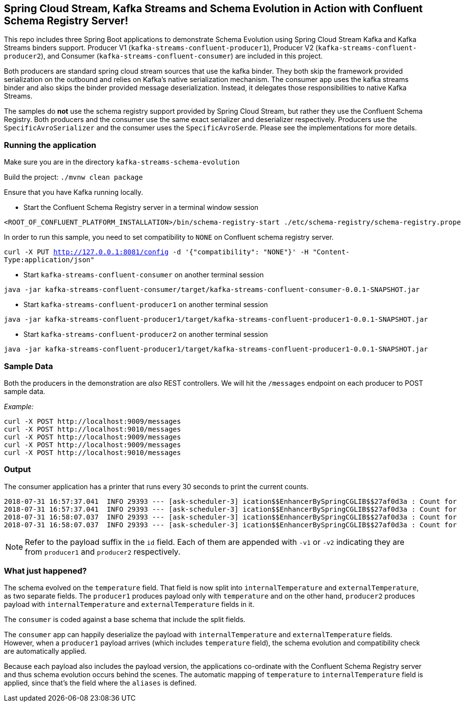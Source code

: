 == Spring Cloud Stream, Kafka Streams and Schema Evolution in Action with Confluent Schema Registry Server!

This repo includes three Spring Boot applications to demonstrate Schema Evolution using Spring Cloud Stream Kafka and Kafka Streams binders support.
Producer V1 (`kafka-streams-confluent-producer1`), Producer V2 (`kafka-streams-confluent-producer2`), and Consumer (`kafka-streams-confluent-consumer`) are included in this project.

Both producers are standard spring cloud stream sources that use the kafka binder.
They both skip the framework provided serialization on the outbound and relies on Kafka's native serialization mechanism.
The consumer app uses the kafka streams binder and also skips the binder provided message deserialization. Instead, it delegates those responsibilities to native Kafka Streams.

The samples do *not* use the schema registry support provided by Spring Cloud Stream, but rather they use the Confluent Schema Registry.
Both producers and the consumer use the same exact serializer and deserializer respectively.
Producers use the `SpecificAvroSerializer` and the consumer uses the `SpecificAvroSerde`. Please see the implementations for more details.

=== Running the application

Make sure you are in the directory `kafka-streams-schema-evolution`

Build the project: `./mvnw clean package`

Ensure that you have Kafka running locally.

- Start the Confluent Schema Registry server in a terminal window session
[source,bash]
----
<ROOT_OF_CONFLUENT_PLATFORM_INSTALLATION>/bin/schema-registry-start ./etc/schema-registry/schema-registry.properties
----

In order to run this sample, you need to set compatibility to `NONE` on Confluent schema registry server.

`curl -X PUT http://127.0.0.1:8081/config -d '{"compatibility": "NONE"}' -H "Content-Type:application/json"`

- Start `kafka-streams-confluent-consumer` on another terminal session
[source,bash]
----
java -jar kafka-streams-confluent-consumer/target/kafka-streams-confluent-consumer-0.0.1-SNAPSHOT.jar
----
- Start `kafka-streams-confluent-producer1` on another terminal session
[source,bash]
----
java -jar kafka-streams-confluent-producer1/target/kafka-streams-confluent-producer1-0.0.1-SNAPSHOT.jar
----
- Start `kafka-streams-confluent-producer2` on another terminal session
[source,bash]
----
java -jar kafka-streams-confluent-producer1/target/kafka-streams-confluent-producer1-0.0.1-SNAPSHOT.jar
----

=== Sample Data
Both the producers in the demonstration are _also_ REST controllers. We will hit the `/messages` endpoint on each producer
to POST sample data.

_Example:_
[source,bash]
----
curl -X POST http://localhost:9009/messages
curl -X POST http://localhost:9010/messages
curl -X POST http://localhost:9009/messages
curl -X POST http://localhost:9009/messages
curl -X POST http://localhost:9010/messages
----

=== Output
The consumer application has a printer that runs every 30 seconds to print the current counts.

[source,bash,options=nowrap,subs=attributes]
----
2018-07-31 16:57:37.041  INFO 29393 --- [ask-scheduler-3] ication$$EnhancerBySpringCGLIB$$27af0d3a : Count for v1 is=10
2018-07-31 16:57:37.041  INFO 29393 --- [ask-scheduler-3] ication$$EnhancerBySpringCGLIB$$27af0d3a : Count for v2 is=12
2018-07-31 16:58:07.037  INFO 29393 --- [ask-scheduler-3] ication$$EnhancerBySpringCGLIB$$27af0d3a : Count for v1 is=10
2018-07-31 16:58:07.037  INFO 29393 --- [ask-scheduler-3] ication$$EnhancerBySpringCGLIB$$27af0d3a : Count for v2 is=12
----

NOTE: Refer to the payload suffix in the `id` field. Each of them are appended with `-v1` or `-v2` indicating they are from
`producer1` and `producer2` respectively.

=== What just happened?
The schema evolved on the `temperature` field. That field is now split into `internalTemperature` and `externalTemperature`,
as two separate fields. The `producer1` produces payload only with `temperature` and on the other hand, `producer2` produces
payload with `internalTemperature` and `externalTemperature` fields in it.

The `consumer` is coded against a base schema that include the split fields.

The `consumer` app can happily deserialize the payload with `internalTemperature` and `externalTemperature` fields. However, when
a `producer1` payload arrives (which includes `temperature` field), the schema evolution and compatibility check are automatically
applied.

Because each payload also includes the payload version, the applications co-ordinate with the Confluent Schema Registry server and thus schema evolution occurs behind the scenes. The automatic mapping of `temperature` to
`internalTemperature` field is applied, since that's the field where the `aliases` is defined.